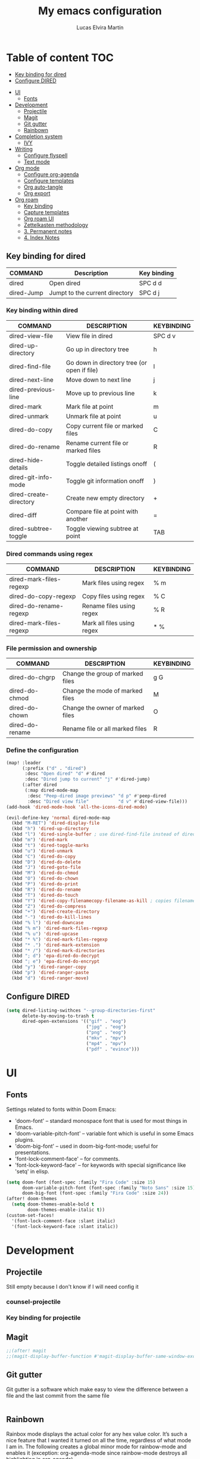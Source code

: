 #+TITLE: My emacs configuration
#+AUTHOR:  Lucas Elvira Martín
* Table of content :TOC:
  - [[#key-binding-for-dired][Key binding for dired]]
  - [[#configure-dired][Configure DIRED]]
- [[#ui][UI]]
  - [[#fonts][Fonts]]
- [[#development][Development]]
  - [[#projectile][Projectile]]
  - [[#magit][Magit]]
  - [[#git-gutter][Git gutter]]
  - [[#rainbown][Rainbown]]
- [[#completion-system][Completion system]]
  - [[#ivy][IVY]]
- [[#writing][Writing]]
  - [[#configure-flyspell][Configure flyspell]]
  - [[#text-mode][Text mode]]
- [[#org-mode][Org mode]]
  - [[#configure-org-agenda][Configure org-agenda]]
  - [[#configure-templates][Configure templates]]
  - [[#org-auto-tangle][Org auto-tangle]]
  - [[#org-export][Org export]]
- [[#org-roam][Org roam]]
  - [[#key-binding][Key binding]]
  - [[#capture-templates][Capture templates]]
  - [[#org-roam-ui][Org roam UI]]
  - [[#zettelkasten-methodology][Zettelkasten methodology]]
  -  [[#3-permanent-notes][3. Permanent notes]]
  -  [[#4-index-notes][4. Index Notes]]

** Key binding for dired

| COMMAND    | Description                    | Key binding |
|------------+--------------------------------+-------------|
| dired      | Open dired                     | SPC d d     |
| dired-Jump | Jumpt to the current directory | SPC d j     |

*** Key binding within dired

| COMMAND                | DESCRIPTION                                 | KEYBINDING |
|------------------------+---------------------------------------------+------------|
| dired-view-file        | View file in dired                          | SPC d v    |
| dired-up-directory     | Go up in directory tree                     | h          |
| dired-find-file        | Go down in directory tree (or open if file) | l          |
| dired-next-line        | Move down to next line                      | j          |
| dired-previous-line    | Move up to previous line                    | k          |
| dired-mark             | Mark file at point                          | m          |
| dired-unmark           | Unmark file at point                        | u          |
| dired-do-copy          | Copy current file or marked files           | C          |
| dired-do-rename        | Rename current file or marked files         | R          |
| dired-hide-details     | Toggle detailed listings onoff              | (          |
| dired-git-info-mode    | Toggle git information onoff                | )          |
| dired-create-directory | Create new empty directory                  | +          |
| dired-diff             | Compare file at point with another          | =          |
| dired-subtree-toggle   | Toggle viewing subtree at point             | TAB        |

*** Dired commands using regex


| COMMAND                 | DESCRIPTION                | KEYBINDING |
|-------------------------+----------------------------+------------|
| dired-mark-files-regexp | Mark files using regex     | % m        |
| dired-do-copy-regexp    | Copy files using regex     | % C        |
| dired-do-rename-regexp  | Rename files using regex   | % R        |
| dired-mark-files-regexp | Mark all files using regex | * %        |

*** File permission and ownership
| COMMAND         | DESCRIPTION                      | KEYBINDING |
|-----------------+----------------------------------+------------|
| dired-do-chgrp  | Change the group of marked files | g G        |
| dired-do-chmod  | Change the mode of marked files  | M          |
| dired-do-chown  | Change the owner of marked files | O          |
| dired-do-rename | Rename file or all marked files  | R          |


*** Define the configuration

#+begin_src emacs-lisp
(map! :leader
      (:prefix ("d" . "dired")
       :desc "Open dired" "d" #'dired
       :desc "Dired jump to current" "j" #'dired-jump)
      (:after dired
       (:map dired-mode-map
        :desc "Peep-dired image previews" "d p" #'peep-dired
        :desc "Dired view file"           "d v" #'dired-view-file)))
(add-hook 'dired-mode-hook 'all-the-icons-dired-mode)

(evil-define-key 'normal dired-mode-map
  (kbd "M-RET") 'dired-display-file
  (kbd "h") 'dired-up-directory
  (kbd "l") 'dired-single-buffer ; use dired-find-file instead of dired-open.
  (kbd "m") 'dired-mark
  (kbd "t") 'dired-toggle-marks
  (kbd "u") 'dired-unmark
  (kbd "C") 'dired-do-copy
  (kbd "D") 'dired-do-delete
  (kbd "J") 'dired-goto-file
  (kbd "M") 'dired-do-chmod
  (kbd "O") 'dired-do-chown
  (kbd "P") 'dired-do-print
  (kbd "R") 'dired-do-rename
  (kbd "T") 'dired-do-touch
  (kbd "Y") 'dired-copy-filenamecopy-filename-as-kill ; copies filename to kill ring.
  (kbd "Z") 'dired-do-compress
  (kbd "+") 'dired-create-directory
  (kbd "-") 'dired-do-kill-lines
  (kbd "% l") 'dired-downcase
  (kbd "% m") 'dired-mark-files-regexp
  (kbd "% u") 'dired-upcase
  (kbd "* %") 'dired-mark-files-regexp
  (kbd "* .") 'dired-mark-extension
  (kbd "* /") 'dired-mark-directories
  (kbd "; d") 'epa-dired-do-decrypt
  (kbd "; e") 'epa-dired-do-encrypt
  (kbd "y") 'dired-ranger-copy
  (kbd "p") 'dired-ranger-paste
  (kbd "d") 'dired-ranger-move)
#+end_src




** Configure DIRED

#+begin_src emacs-lisp
(setq dired-listing-swithces "--group-directories-first"
      delete-by-moving-to-trash t
      dired-open-extensions '(("gif" . "eog")
                              ("jpg" . "eog")
                              ("png" . "eog")
                              ("mkv" . "mpv")
                              ("mp4" . "mpv")
                              ("pdf" . "evince")))
#+end_src



* UI

** Fonts
Settings related to fonts within Doom Emacs:
+ 'doom-font' -- standard monospace font that is used for most things in Emacs.
+ 'doom-variable-pitch-font' -- variable font which is useful in some Emacs plugins.
+ 'doom-big-font' -- used in doom-big-font-mode; useful for presentations.
+ 'font-lock-comment-face' -- for comments.
+ 'font-lock-keyword-face' -- for keywords with special significance like 'setq' in elisp.

#+BEGIN_SRC emacs-lisp
(setq doom-font (font-spec :family "Fira Code" :size 15)
      doom-variable-pitch-font (font-spec :family "Noto Sans" :size 15)
      doom-big-font (font-spec :family "Fira Code" :size 24))
(after! doom-themes
  (setq doom-themes-enable-bold t
        doom-themes-enable-italic t))
(custom-set-faces!
  '(font-lock-comment-face :slant italic)
  '(font-lock-keyword-face :slant italic))
#+END_SRC


* Development

** Projectile

Still empty because I don't know if I will need config it


*** counsel-projectile

*** Key binding for projectile

** Magit
#+begin_src emacs-lisp
;;(after! magit
;;(magit-display-buffer-function #'magit-display-buffer-same-window-except-diff-v1))
#+end_src

** Git gutter

Git gutter is a software which make easy to view the difference between a file
and the last commit from the same file

#+begin_src emacs-lisp
#+end_src


** Rainbown
Rainbox mode displays the actual color for any hex value color.  It’s such a nice feature that I wanted it turned on all the time, regardless of what mode I am in.  The following creates a global minor mode for rainbow-mode and enables it (exception: org-agenda-mode since rainbow-mode destroys all highlighting in org-agenda).

#+begin_src emacs-lisp
(define-globalized-minor-mode global-rainbow-mode rainbow-mode
  (lambda ()
    (when (not (memq major-mode
                (list 'org-agenda-mode)))
     (rainbow-mode 1))))
(global-rainbow-mode 1 )
#+end_src
* Completion system
** IVY

#+begin_src emacs-lisp
(after! ivy
(setq ivy-posframe-display-functions-alist
      '((swiper                     . ivy-posframe-display-at-point)
        (complete-symbol            . ivy-posframe-display-at-point)
        (counsel-M-x                . ivy-display-function-fallback)
        (counsel-esh-history        . ivy-posframe-display-at-window-center)
        (counsel-describe-function  . ivy-display-function-fallback)
        (counsel-describe-variable  . ivy-display-function-fallback)
        (counsel-find-file          . ivy-display-function-fallback)
        (counsel-recentf            . ivy-display-function-fallback)
        (counsel-register           . ivy-posframe-display-at-frame-bottom-window-center)
        (dmenu                      . ivy-posframe-display-at-frame-top-center)
        (nil                        . ivy-posframe-display))
      ivy-posframe-height-alist
      '((swiper . 20)
        (dmenu . 20)
        (t . 10)))
)

(use-package! ivy
  :diminish
  :bind (("C-s" . swiper)
         :map ivy-minibuffer-map
         ("TAB" . ivy-alt-done)
         ("C-l" . ivy-alt-done)
         ("C-j" . ivy-next-line)
         ("C-k" . ivy-previous-line)
         :map ivy-switch-buffer-map
         ("C-k" . ivy-previous-line)
         ("C-l" . ivy-done)
         ("C-d" . ivy-switch-buffer-kill)
         :map ivy-reverse-i-search-map
         ("C-k" . ivy-previous-line)
         ("C-d" . ivy-reverse-i-search-kill))
  :config
  (ivy-mode 1))
#+end_src

* Writing

** Configure flyspell

#+begin_src emacs-lisp :tangle yes
(defun lem/switch-dictionary()
  (interactive)
  (let* ((dic ispell-current-dictionary)
     (change (if (string= dic "en_US") "es_ES" "en_US")))
    (ispell-change-dictionary change)
    (message "Dictionary switched from %s to %s" dic change)
    ))

  (global-set-key (kbd "<f8>")   'lem/switch-dictionary)

#+end_src

** Text mode


#+begin_src emacs-lisp
  (defun lem/text-mode-setup ()
    "test hook"
    (variable-pitch-mode 1)
    (auto-fill-mode 1)
    ;(visual-line-mode 1)
    (visual-fill-column-mode 1)
    (setq evil-auto-indent nil))

  (add-hook 'tex-mode-hook 'lem/text-mode-setup)
#+end_src

**** Latex

Latex is a markup language bast used to write text without warning about the
format. One very important advantage of this language is that you could define
the style after write  the text and the resulting PDF will be the same,
independent the OS you are using. This not happen when you work with visual
editors.

***** Configure image and math preview

#+begin_src emacs-lisp
  (setq org-preview-latex-default-process 'dvisvgm)
    (setq org-preview-latex-process-alist
	  '((dvipng :programs
		    ("latex" "dvipng")
		    :description "dvi > png" :message "you need to install the programs: latex and dvipng." :image-input-type "dvi" :image-output-type "png" :image-size-adjust
		    (1.0 . 1.0)
		    :latex-compiler
		    ("latex -interaction nonstopmode -output-directory %o %f")
		    :image-converter
		    ("dvipng -D %D -T tight -bg Transparent -o %O %f"))
	    (dvisvgm :programs
		     ("latex" "dvisvgm")
		     :description "dvi > svg" :message "you need to install the programs: latex and dvisvgm." :image-input-type "dvi" :image-output-type "svg" :image-size-adjust
		     (1.7 . 1.5)
		     :latex-compiler
		     ("latex -interaction nonstopmode -output-directory %o %f")
		     :image-converter
		     ("dvisvgm %f -e -n -b min -c %S -o %O"))
	    (imagemagick :programs
			 ("latex" "convert")
			 :description "pdf > png" :message "you need to install the programs: latex and imagemagick." :image-input-type "pdf" :image-output-type "png" :image-size-adjust
			 (1.0 . 1.0)
			 :latex-compiler
		 ("pdflatex -interaction nonstopmode -output-directory %o %f")
			 :image-converter
			 ("convert -density %D -trim -antialias %f -quality 100 %O"))))
#+end_src

***** Markdown

#+begin_src emacs-lisp
(custom-set-faces
 '(markdown-header-face ((t (:inherit font-lock-function-name-face :weight bold :family "variable-pitch"))))
 '(markdown-header-face-1 ((t (:inherit markdown-header-face :height 1.7))))
 '(markdown-header-face-2 ((t (:inherit markdown-header-face :height 1.6))))
 '(markdown-header-face-3 ((t (:inherit markdown-header-face :height 1.5))))
 '(markdown-header-face-4 ((t (:inherit markdown-header-face :height 1.4))))
 '(markdown-header-face-5 ((t (:inherit markdown-header-face :height 1.3))))
 '(markdown-header-face-6 ((t (:inherit markdown-header-face :height 1.2)))))
#+end_src
* Org mode


#+begin_src emacs-lisp
  (map! :leader
        :desc "Org babel tangle" "m B" #'org-babel-tangle)
  (defun lem/org-mode-setup ()
    (org-indent-mode))

  (after! org
  (setq
        org-directory "~/Documents/Org"
        org-default-notes-file (expand-file-name "Inbox.org" org-directory)
        org-ellipsis " ▾"
        org-superstar-headline-bullets-list '("◉" "●" "○" "◆" "●" "○" "◆")
        org-log-done 'time
        org-hide-emphasis-markers nil
        org-src-fontify-natively t
        org-fontify-quote-and-verse-blocks t
        org-src-tab-acts-natively t
        org-edit-src-content-indentation 2
        org-hide-block-startup nil
        org-src-preserve-indentation nil
        org-cycle-separator-lines 2
        org-todo-keywords '((sequence
                             "TODO(t)" "NEXT(n)" "WAIT(w)" "|"
                             "DONE(d!)" "CANCELED(c)"))
        org-tag-alist
        '((:startgroup . nil)
          ;; Put mutually exclusive tags here
          ("@home" . ?H )
          ("@PHD" . ?P)
          ("@UI" . ?U)
          (:endgroup . nil))
        org-refile-targets '((nil :maxlevel . 2)
                             (org-agenda-files :maxlevel . 1))
        org-outline-path-complete-in-steps nil
        org-refile-use-outline-path    t
        user-full-name "Lucas Elvira Martín"
        user-mail-address "lucaselvira96@gmail.com"))
#+end_src

** Configure org-agenda
#+begin_src emacs-lisp
  (setq org-agenda-files (mapcar (lambda (file) (concat org-directory file)) '("Tasks.org" "Habits.org")))

  (setq org-agenda-window-setup 'current-window)
  (setq org-agenda-span 'week)
  (setq org-agenda-start-with-log-mode t)
  (setq org-log-done 'time)
  (setq org-log-into-drawer t)

  ; custom display of task
  (setq org-columns-default-format "%20CATEGORY(Category) %30ITEM(Task) %4TODO %6Effort(Estim){:} %16SCHEDULED %6CLOCKSUM(Clock) %TAGS")

#+end_src

*** Control time per task
#+begin_src emacs-lisp
  (setq org-clock-persist 'history)
  (org-clock-persistence-insinuate)
#+end_src

*** Capture templates

#+begin_src emacs-lisp

  (setq org-capture-templates
        `(("t" "Tasks / Projects")
          ("tl" "Task with link" entry (file+olp+datetree ,(concat org-directory "Tasks.org"))
           "* TODO %?\n  %U\n  %a\n  %i" :empty-lines 1)
          ("tt" "Task" entry (file+olp+datetree ,(concat org-directory "Tasks.org"))
           "* TODO %?\n  %U\n  %i"
           :tree-type week
           :empty-lines 1)
        ("j" "Journal Entries")
        ("je" "Journal" entry
          (file+olp+datetree ,(concat org-directory "Journal.org"))
          "\n* %<%I:%M %p> - %^{Title} \n\n%?\n\n"
          :tree-type week
          :clock-in :clock-resume
          :empty-lines 1)
        ("jt" "Task Entry" entry
         (file+olp+datetree ,(concat org-directory "Journal.org"))
         "\n* %<%I:%M %p> - Task Notes: %a\n\n%?\n\n"
         :tree-type week
         :clock-in :clock-resume
         :empty-lines 1)
        ("jm" "Meeting" entry
         (file+olp+datetree ,(concat org-directory "Journal.org"))
         "* %<%I:%M %p> - %a :meetings:\n\n%?\n\n"
         :clock-in :clock-resume
         :empty-lines 1)
        ("jj" "Journal" entry
         (file+olp+datetree ,(concat org-directory "Journal.org"))
         "\n* %<%I:%M %p> - Journal :journal:\n\n%?\n\n"
         :tree-type week
         :clock-in :clock-resume
         :empty-lines 1)))

#+end_src

*** Configure font faces

#+begin_src emacs-lisp
  (dolist (face '((org-level-1 . 1.4)
                  (org-level-2 . 1.3)
                  (org-level-3 . 1.2)
                  (org-level-4 . 1.1)
                  (org-level-5 . 1.1)
                  (org-level-6 . 1.1)
                  (org-level-7 . 1.1)
                  (org-level-8 . 1.1)))
    (set-face-attribute (car face) nil  :weight 'medium :height (cdr face)))
#+end_src

** Configure templates
#+begin_src emacs-lisp

  ;; This is needed as of Org 9.2
  (require 'org-tempo)

  (add-to-list 'org-structure-template-alist '("sh" . "src shell"))
  (add-to-list 'org-structure-template-alist '("el" . "src emacs-lisp"))
  (add-to-list 'org-structure-template-alist '("py" . "src python"))
  (add-to-list 'org-structure-template-alist '("js" . "src python"))
  (add-to-list 'org-structure-template-alist '("ex" . "export"))
#+end_src

** Org auto-tangle
#+begin_src emacs-lisp
(use-package! org-auto-tangle
  :defer t
  :hook (org-mode . org-auto-tangle-mode)
  :config
  (setq org-auto-tangle-default nil))
#+end_src

** Org export


*** Export to latex

#+begin_src emacs-lisp :tangle yes
  (after! ox-latex

    ;; update the list of LaTeX classes and associated header (encoding, etc.)
    ;; and structure
    '(add-to-list 'org-latex-classes
                  `("beamer"
                    ,(concat "\\documentclass[presentation]{beamer}\n"
                             "[DEFAULT-PACKAGES]"
                             "[PACKAGES]"
                             "[EXTRA]\n")
                    ("\\section{%s}" . "\\section*{%s}")
                    ("\\subsection{%s}" . "\\subsection*{%s}")
                    ("\\subsubsection{%s}" . "\\subsubsection*{%s}"))))
  (setq org-latex-listings t)
  #+end_src


*** Sync Org files

I have a script which try to keep sync with a repository on [[https://codeberg.org/luelvira/Org][codeberg]]. This repo
contains the org files only, and it is named sync

#+begin_src emacs-lisp
    (defun lem/sync (path)
      (shell-command-to-string (format "/home/lucas/.local/bin/sync.sh %s" path)))

    (defun lem/sync-org ()
    "Sync the Org foler with an external script"
    (interactive)
    (lem/sync "~/Documents/Org"))

    (defun lem/sync-conf ()
    "Sync the config foler with an external script"
  (interactive)
  (lem/sync "~/Documents/git/dotfiles"))

    ;; (add-hook 'after-save-hook 'lem/sync) Use as hook generate a lot of commits
#+end_src


* Org roam

#+begin_src emacs-lisp
(after! org
  (setq org-roam-directory (file-truename "~/Documents/Org/roam")
))
#+end_src

** Key binding

#+begin_src emacs-lisp :tangle yes
(map! :leader
      (:prefix ("n r" . "org-roam")
       :desc "Completion at point" "c" #'completion-at-point
       :desc "Find node"           "f" #'org-roam-node-find
       :desc "Show graph"          "g" #'org-roam-graph
       :desc "Insert node"         "i" #'org-roam-node-insert
       :desc "Capture to node"     "n" #'org-roam-capture
       :desc "Toggle roam buffer"  "r" #'org-roam-buffer-toggle))

#+end_src

** Capture templates

#+begin_src emacs-lisp
  (setq org-roam-capture-templates
        '(("d" "default" plain "%?"
           :if-new (file+head "%<%Y%m%d%H%M%S>-${slug}.org" "#+title: ${title}\n#+date: %U\n#+author: %n\n")
           :unnarrowed t)
          ("p" "project" plain "* Goals\n\n%?\n\n* Tasks\n\n** TODO Add initial tasks\n\n* Dates\n\n"
           :if-new (file+head "%<%Y%m%d%H%M%S>-${slug}.org" "#+title: ${title}\n#+category: ${title}\n#+filetags: Project")
  :unnarrowed t)
          ))


#+end_src

** Org roam UI

#+begin_src emacs-lisp
(use-package! websocket
    :after org-roam)

(use-package! org-roam-ui
    :after org-roam ;; or :after org
;;         normally we'd recommend hooking orui after org-roam, but since org-roam does not have
;;         a hookable mode anymore, you're advised to pick something yourself
;;         if you don't care about startup time, use
;;  :hook (after-init . org-roam-ui-mode)
    :config
    (setq org-roam-ui-sync-theme t
          org-roam-ui-follow t
          org-roam-ui-update-on-save t
          org-roam-ui-open-on-start t))
#+end_src

*** Org Habits

#+begin_src emacs-lisp
 (require 'org-habit)
  (add-to-list 'org-modules 'org-habit)
  (setq org-habit-graph-column 60)
#+end_src

*** Org pomodoro

#+begin_src emacs-lisp
  (use-package! org-pomodoro
    :after org
    :commands (org-pomodoro)
    :config
    (setq
   alert-user-configuration (quote ((((:category . "org-pomodoro")) libnotify nil)))
   org-pomodoro-length 120
   org-pomodoro-short-break-length 10))
#+end_src
*** Org roam configuration hacks


#+begin_src emacs-lisp
      (defun my/org-roam-filter-by-tag (tag-name)
        (lambda (node)
          (member tag-name (org-roam-node-tags node))))


      (defun my/org-roam-list-notes-by-tag (tag-name)
          (mapcar #'org-roam-node-file
                  (seq-filter
                   (my/org-roam-filter-by-tag tag-name)
                   (org-roam-node-list))))

      (defun my/org-roam-refresh-agenda-list ()
              (interactive)
              (setq org-agenda-files (delete-dups (append org-agenda-files (my/org-roam-list-notes-by-tag "Project")))))

              ;; Build the agenda list the first time for the session

            (defun my/org-roam-project-finalize-hook ()
                "Adds the captured project file to `org-agenda-files' if the
              capture was not aborted."
                ;; Remove the hook since it was added temporarily
                (remove-hook 'org-capture-after-finalize-hook #'my/org-roam-project-finalize-hook)

                ;; Add project file to the agenda list if the capture was confirmed
                (unless org-note-abort
                  (with-current-buffer (org-capture-get :buffer)
                    (add-to-list 'org-agenda-files (buffer-file-name)))))

          (defun my/org-roam-find-project ()
              (interactive)
              ;; Add the project file to the agenda after capture is finished
              (add-hook 'org-capture-after-finalize-hook #'my/org-roam-project-finalize-hook)

            ;; Select a project file to open, creating it if necessary
              (org-roam-node-find
             nil
             nil
             (lambda (node)
              (member "Project" (org-roam-node-tags node)))))

      (defun my/org-roam-capture-inbox ()
        (interactive)
        (org-roam-capture- :node (org-roam-node-create)
                           :templates '(("i" "inbox" plain "* %?"
                                         :if-new (file+head "Inbox.org" "#+title: Inbox\n")))))
    (defun my/org-roam-capture-task ()
      (interactive)
      ;; Capture the new task, creating the project file if necessary
      (org-roam-capture- :node (org-roam-node-read
                                nil
                                (my/org-roam-filter-by-tag "Project"))
                         :templates '(
                                      ("p" "project" plain "** TODO %?"
                                       :if-new (file+head+olp "%<%Y%m%d%H%M%S>-${slug}.org"
                                                              "#+title: ${title}\n#+category: ${title}\n#+filetags: Project"
                                                              ("Tasks")))
                                      ("s" "start now" entry "** TODO %?"
                                       :if-new (file+head+olp "%<%Y%m%d%H%M%S>-${slug}.org"
                                                              "#+title: ${title}\n#+category: ${title}\n#+filetags: Project"
                                                              ("Tasks"))
                                       :clock-in :clock-resume)
                                      )))

    (defun lem/org-roam-capture-meeting ()
      (interactive)
      (org-roam-capture- :node (org-roam-node-read
                               nil
                               (my/org-roam-filter-by-tag "Project"))
                         :templates '(("m" "Meeting" plain "** %<%Y-%m-%d %H:%M>\n%?"
                                       :if-new (file+head+olp "%<%Y%m%d%H%M%S>-${slug}.org"
                                                                  "#+title: ${title}\n#+category:${title}\n#+filetags: Project"
                                                                  ("Meetings"))
                                       :clock-in :clock-resume
                                       :empty-lines: 1))))
#+end_src
** Zettelkasten methodology

The zettelkasten methodology  offers a set of rules to help you to organize your notes in a
way that makes them easy to find. It is based on the idea of establishing links
between atomic concepts (each note). On this way, breaks the traditional
hierarchical structure based on folders and makes it easier to relate concepts

There are 4 kind of notes:
***  1. Fleeting notes

Fleeting notes are thinkings, ideas, concepts and sketch of future notes. They
need to be processed and related with another notes. To make it simple, the
name of this  notes has a prefix with the current date and time, so can be many
notes with the same "title". This method make easy not be distracted by the
title instead of the concept.

#+begin_src emacs-lisp
    (add-to-list 'org-roam-capture-templates
                 '("f" "Fleeting" plain "%?"
                  :if-new (file+head "%<%Y%m%d%H%M%S>-${slug}.org" "#+TITLE: ${title}\n#+DATE: %U\n#+AUTHOR: %n\n#+filetags: fleeting")
             :unnarrowed nil))
#+end_src


***  2. Literature Notes

Literature notes are notes extracted from external source. These must include
the reference. These notes have summary or/and highlight from the source, and if
it is possible, tray to indicate:

1. Why this content is relevant?
2. When you read the source?
3. In which content do you think it can be useful?

To answer this question, you can use meta-data as header from of the note, a
link to the project/area which you think that can be useful and a link to
another note with the explanation. This allows you to keep separate the original
content to your conclusion and ideas.

#+begin_src emacs-lisp
  (setq bibliography-files '("~/Documents/Org/bibliography.bib"
                               "~/Documents/Org/phd.bib"))
;;   (after! ivy-bibtex
;;     (setq bibtex-completion-bibliography bibliography-files))


  (use-package! org-ref
    :init (require 'bibtex)
    :config (setq bibtex-autokey-year-length 4
                  bibtex-autokey-name-year-separator "-"
                  bibtex-autokey-year-title-separator "-"
                  bibtex-autokey-titleword-separator "-"
                  bibtex-autokey-titlewords 2
                  bibtex-autokey-titlewords-stretch 1
                  bibtex-autokey-titleword-length 5
                  org-ref-glsentries '("~/Documents/Org/roam/glossary.tex"))
    (define-key bibtex-mode-map (kbd "H-b") 'org-ref-bibtex-hydra/body)
    (define-key org-mode-map (kbd "C-c ]") 'org-ref-insert-link)
    (define-key org-mode-map (kbd "s-[") 'org-ref-insert-link-hydra/body)
    (require 'org-ref-ivy)
    (require 'org-ref-sci-id)
    (require 'org-ref-arxiv)
    (require 'org-ref-scopus)
    (require 'org-ref-pubmed)
    (require 'org-ref-wos)
    )


  (use-package! org-ref-ivy
    :init (setq org-ref-insert-link-function 'org-ref-insert-link-hydra/body
                org-ref-insert-cite-function 'org-ref-cite-insert-ivy
                org-ref-insert-label-function 'org-ref-insert-label-link
                org-ref-insert-ref-function 'org-ref-insert-ref-link
                org-ref-cite-onclick-function (lambda (_)
                  (org-ref-citation-hydra/body))))
#+end_src
*** Citar

[[https://github.com/emacs-citar/citar][Citar]] provides a highly-configurable completing-read front-end to browse and act
on BibTeX, BibLaTeX, and CSL JSON bibliographic data, and LaTeX, markdown, and
org-cite editing support.

#+begin_src emacs-lisp
  (use-package! citar
    :custom
    (citar-bibliography bibliography-files))
#+end_src
*** citar-org-roam

This package use citar as base to improve the citation process.

#+begin_src emacs-lisp
  (use-package! org-roam-bibtex
    :after org-roam)
  (use-package! citar-org-roam
   :after citar-org-roam
   :config
   (citar-org-roam-mode)
   (citar-register-notes-source 'orb-citar-source
    (list :name "Org-Roam Notes"
     :category 'org-roam-node
     :items #'citar-org-roam--get-candidates
     :hasitems #'citar-org-roam-has-notes
     :open #'citar-org-roam-open-note
     :create #'orb-citar-edit-note
     :annotate #'citar-org-roam--annotate))
   (setq citar-notes-source 'orb-citar-source))
#+end_src


#+begin_src emacs-lisp
  (setq citar-org-roam-note-title-template "${author} - ${title}")
  (add-to-list 'org-roam-capture-templates
               '("r" "bibliography reference" plain "%?"
                 :if-new (file+head "%<%Y%m%d%H%M%S>-${slug}.org"
                                    "#+TITLE: ${title}\n#+AUTHOR: ${author}\n#+filetags: Literature\n#+cite-key: ${citekey}\n#+cite-date: ${date} \n#+created: %U\n\n* ${title}\n\n**Abstract\n${abstract}")
                 :unnarrowed t))
  (setq citar-org-roam-capture-template-key "r")
#+end_src
*** Import annotations from Zotero

#+begin_src emacs-lisp
  (defun lem/import-notes-from-zotero (citekey)
  (interactive "sCiteKey: ")
    (let* ((entry (bibtex-completion-get-entry citekey))
           (note (bibtex-completion-get-value "note" entry ""))
           (pandoc-command "pandoc --from latex --to org")
           result)
      (with-temp-buffer
        (shell-command (format "echo \"%s\" | %s" note pandoc-command)
                       (current-buffer))
        (setq result (buffer-substring-no-properties (point-min) (point-max))))
      (insert result)))
#+end_src

I need if I add a new acronym, this will not be added only on the top of the
current buffer, such happens with org-ref. I need the acronym or the glossary
entry will be added into the list with all the acronyms.

#+begin_src emacs-lisp
          (defun lem/add-acronym (label abbrv full)
              (interactive "sLabel: \nsAccronym: \nsFull text: ")
              (save-excursion
        (re-search-backward "#\\+latex_header" nil t)
        (forward-line)
        (when (not (looking-at "^$"))
            (beginning-of-line)
            (insert "\n")
            (forward-line -1))
          (insert (format "#+latex_header_extra: \\newacronym{%s}{%s}{%s}\n"
                          label abbrv full))
          (write-region
           (format
            "\\newacronym{%s}{%s}{%s}\n"
            label abbrv full)
  nil "~/Documents/Org/roam/glossary2.tex" 'append)))

#+end_src
**  3. Permanent notes

Permanent notes are stand-alone ideas, that can be made without any direct
context to other sourced. Can be made as a recap or summary of the information,
but also can be thoughts that popped into your brain while you are working.

The aim of permanent notes is to process the notes you have made and extract
ideas, related content and any kind of useful information for you.


**  4. Index Notes

Index notes are these notes used to group connected notes. Can be a TOC, a sort
description, or whatever you want.
